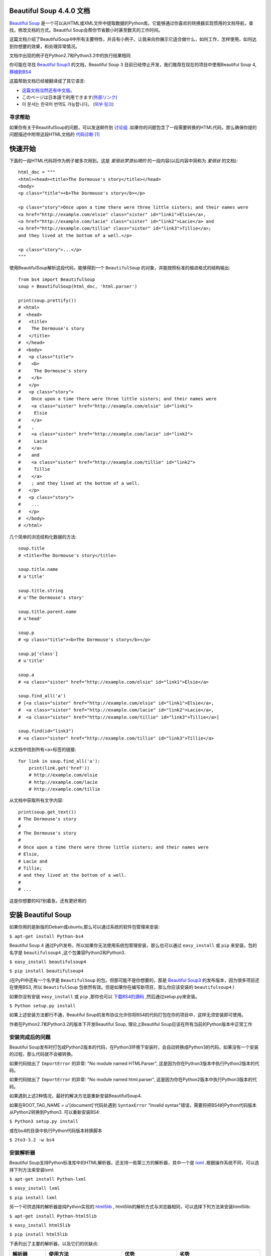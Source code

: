 .. BeautifulSoup文档 documentation master file, created by
   Deron Wang on Fri Nov 29 13:49:30 2013.
   You can adapt this file completely to your liking, but it should at least
   contain the root `toctree` directive.

Beautiful Soup 4.4.0 文档
==========================

`Beautiful Soup <http://www.crummy.com/software/BeautifulSoup/>`_ 是一个可以从HTML或XML文件中提取数据的Python库。它能够通过你喜欢的转换器实现惯用的文档导航，查找，修改文档的方式。Beautiful Soup会帮你节省数小时甚至数天的工作时间。

这篇文档介绍了BeautifulSoup4中所有主要特性，并且有小例子。让我来向你展示它适合做什么，如何工作，怎样使用，如何达到你想要的效果，和处理异常情况。

文档中出现的例子在Python2.7和Python3.2中的执行结果相同

你可能在寻找 `Beautiful Soup3 <http://www.crummy.com/software/BeautifulSoup/bs3/documentation.html>`_ 的文档，Beautiful Soup 3 目前已经停止开发，我们推荐在现在的项目中使用Beautiful Soup 4, `移植到BS4 <http://www.baidu.com>`_

这篇帮助文档已经被翻译成了其它语言:

* `这篇文档当然还有中文版。 <http://www.crummy.com/software/BeautifulSoup/bs4/doc/index.cn.html>`_
* このページは日本語で利用できます(`外部リンク <http://kondou.com/BS4/>`_)
* 이 문서는 한국어 번역도 가능합니다。 (`외부 링크 <http://coreapython.hosting.paran.com/etc/beautifulsoup4.html>`_)


寻求帮助
--------

如果你有关于BeautifulSoup的问题，可以发送邮件到 `讨论组 <https://groups.google.com/forum/?fromgroups#!forum/beautifulsoup>`_ .如果你的问题包含了一段需要转换的HTML代码，那么确保你提的问题描述中附带这段HTML文档的 `代码诊断`_ [1]_

快速开始
========

下面的一段HTML代码将作为例子被多次用到。这是 *爱丽丝梦游仙境的* 的一段内容(以后内容中简称为 *爱丽丝* 的文档):

::

    html_doc = """
    <html><head><title>The Dormouse's story</title></head>
    <body>
    <p class="title"><b>The Dormouse's story</b></p>

    <p class="story">Once upon a time there were three little sisters; and their names were
    <a href="http://example.com/elsie" class="sister" id="link1">Elsie</a>,
    <a href="http://example.com/lacie" class="sister" id="link2">Lacie</a> and
    <a href="http://example.com/tillie" class="sister" id="link3">Tillie</a>;
    and they lived at the bottom of a well.</p>

    <p class="story">...</p>
    """

使用BeautifulSoup解析这段代码，能够得到一个 ``BeautifulSoup`` 的对象，并能按照标准的缩进格式的结构输出:

::

    from bs4 import BeautifulSoup
    soup = BeautifulSoup(html_doc, 'html.parser')

    print(soup.prettify())
    # <html>
    #  <head>
    #   <title>
    #    The Dormouse's story
    #   </title>
    #  </head>
    #  <body>
    #   <p class="title">
    #    <b>
    #     The Dormouse's story
    #    </b>
    #   </p>
    #   <p class="story">
    #    Once upon a time there were three little sisters; and their names were
    #    <a class="sister" href="http://example.com/elsie" id="link1">
    #     Elsie
    #    </a>
    #    ,
    #    <a class="sister" href="http://example.com/lacie" id="link2">
    #     Lacie
    #    </a>
    #    and
    #    <a class="sister" href="http://example.com/tillie" id="link2">
    #     Tillie
    #    </a>
    #    ; and they lived at the bottom of a well.
    #   </p>
    #   <p class="story">
    #    ...
    #   </p>
    #  </body>
    # </html>

几个简单的浏览结构化数据的方法:

::

    soup.title
    # <title>The Dormouse's story</title>

    soup.title.name
    # u'title'

    soup.title.string
    # u'The Dormouse's story'

    soup.title.parent.name
    # u'head'

    soup.p
    # <p class="title"><b>The Dormouse's story</b></p>

    soup.p['class']
    # u'title'

    soup.a
    # <a class="sister" href="http://example.com/elsie" id="link1">Elsie</a>

    soup.find_all('a')
    # [<a class="sister" href="http://example.com/elsie" id="link1">Elsie</a>,
    #  <a class="sister" href="http://example.com/lacie" id="link2">Lacie</a>,
    #  <a class="sister" href="http://example.com/tillie" id="link3">Tillie</a>]

    soup.find(id="link3")
    # <a class="sister" href="http://example.com/tillie" id="link3">Tillie</a>

从文档中找到所有<a>标签的链接:

::

    for link in soup.find_all('a'):
        print(link.get('href'))
        # http://example.com/elsie
        # http://example.com/lacie
        # http://example.com/tillie

从文档中获取所有文字内容:

::

    print(soup.get_text())
    # The Dormouse's story
    #
    # The Dormouse's story
    #
    # Once upon a time there were three little sisters; and their names were
    # Elsie,
    # Lacie and
    # Tillie;
    # and they lived at the bottom of a well.
    #
    # ...

这是你想要的吗?别着急，还有更好用的

安装 Beautiful Soup
======================

如果你用的是新版的Debain或ubuntu,那么可以通过系统的软件包管理来安装:

``$ apt-get install Python-bs4``

Beautiful Soup 4 通过PyPi发布，所以如果你无法使用系统包管理安装，那么也可以通过 ``easy_install`` 或 ``pip`` 来安装。包的名字是 ``beautifulsoup4`` ,这个包兼容Python2和Python3.

``$ easy_install beautifulsoup4``

``$ pip install beautifulsoup4``

(在PyPi中还有一个名字是 ``BeautifulSoup`` 的包，但那可能不是你想要的，那是 `Beautiful Soup3 <http://www.crummy.com/software/BeautifulSoup/bs3/documentation.html>`_ 的发布版本，因为很多项目还在使用BS3, 所以 ``BeautifulSoup`` 包依然有效。但是如果你在编写新项目，那么你应该安装的 ``beautifulsoup4`` )

如果你没有安装 ``easy_install`` 或 ``pip`` ,那你也可以 `下载BS4的源码 <http://www.crummy.com/software/BeautifulSoup/download/4.x/>`_ ,然后通过setup.py来安装。

``$ Python setup.py install``

如果上述安装方法都行不通，Beautiful Soup的发布协议允许你将BS4的代码打包在你的项目中，这样无须安装即可使用。

作者在Python2.7和Python3.2的版本下开发Beautiful Soup, 理论上Beautiful Soup应该在所有当前的Python版本中正常工作

安装完成后的问题
-----------------

Beautiful Soup发布时打包成Python2版本的代码，在Python3环境下安装时，会自动转换成Python3的代码，如果没有一个安装的过程，那么代码就不会被转换。

如果代码抛出了 ``ImportError`` 的异常: "No module named HTMLParser", 这是因为你在Python3版本中执行Python2版本的代码。


如果代码抛出了 ``ImportError`` 的异常: "No module named html.parser", 这是因为你在Python2版本中执行Python3版本的代码。

如果遇到上述2种情况，最好的解决方法是重新安装BeautifulSoup4.

如果在ROOT_TAG_NAME = u'[document]'代码处遇到 ``SyntaxError`` "Invalid syntax"错误，需要将把BS4的Python代码版本从Python2转换到Python3. 可以重新安装BS4:

``$ Python3 setup.py install``

或在bs4的目录中执行Python代码版本转换脚本

``$ 2to3-3.2 -w bs4``

安装解析器
------------

Beautiful Soup支持Python标准库中的HTML解析器，还支持一些第三方的解析器，其中一个是 `lxml <http://lxml.de/>`_ .根据操作系统不同，可以选择下列方法来安装lxml:

``$ apt-get install Python-lxml``

``$ easy_install lxml``

``$ pip install lxml``

另一个可供选择的解析器是纯Python实现的 `html5lib <http://code.google.com/p/html5lib/>`_ , html5lib的解析方式与浏览器相同，可以选择下列方法来安装html5lib:

``$ apt-get install Python-html5lib``

``$ easy_install html5lib``

``$ pip install html5lib``

下表列出了主要的解析器，以及它们的优缺点:

+-----------------------+---------------------------+---------------------------+---------------------------+
|         解析器        |         使用方法          |            优势           |            劣势           |
+=======================+===========================+===========================+===========================+
| Python标准库          | ``BeautifulSoup(markup,   | - Python的内置标准库      | - Python 2.7.3 or 3.2.2)前|
|                       | "html.parser")``          | - 执行速度适中            |   的版本中文档容错能力差  |
|                       |                           | - 文档容错能力强          |                           |
|                       |                           |                           |                           |
+-----------------------+---------------------------+---------------------------+---------------------------+
| lxml HTML 解析器      | ``BeautifulSoup(markup,   | - 速度快                  | - 需要安装C语言库         |
|                       | "lxml")``                 | - 文档容错能力强          |                           |
|                       |                           |                           |                           |
+-----------------------+---------------------------+---------------------------+---------------------------+
| lxml XML 解析器       | ``BeautifulSoup(markup,   | - 速度快                  | - 需要安装C语言库         |
|                       | ["lxml-xml"])``           | - 唯一支持XML的解析器     |                           |
|                       |                           |                           |                           |
|                       | ``BeautifulSoup(markup,   |                           |                           |
|                       | "xml")``                  |                           |                           |
+-----------------------+---------------------------+---------------------------+---------------------------+
| html5lib              | ``BeautifulSoup(markup,   | - 最好的容错性            | - 速度慢                  |
|                       | "html5lib")``             | - 以浏览器的方式解析文档  | - 不依赖外部扩展          |
|                       |                           | - 生成HTML5格式的文档     |                           |
+-----------------------+---------------------------+---------------------------+---------------------------+

推荐使用lxml作为解析器，因为效率更高。 在Python2.7.3之前的版本和Python3中3.2.2之前的版本，必须安装lxml或html5lib, 因为那些Python版本的标准库中内置的HTML解析方法不够稳定。

提示: 如果一段HTML或XML文档格式不正确的话，那么在不同的解析器中返回的结果可能是不一样的，查看 `解析器之间的区别`_  了解更多细节

如何使用
========

将一段文档传入BeautifulSoup 的构造方法，就能得到一个文档的对象， 可以传入一段字符串或一个文件句柄。

::

    from bs4 import BeautifulSoup

    soup = BeautifulSoup(open("index.html"))

    soup = BeautifulSoup("<html>data</html>")

首先，文档被转换成Unicode,并且HTML的实例都被转换成Unicode编码

::

    BeautifulSoup("Sacr&eacute; bleu!")
    <html><head></head><body>Sacré bleu!</body></html>

然后，Beautiful Soup选择最合适的解析器来解析这段文档，如果手动指定解析器那么Beautiful Soup会选择指定的解析器来解析文档。(参考 `解析成XML`_ ).

对象的种类
==========

Beautiful Soup将复杂HTML文档转换成一个复杂的树形结构，每个节点都是Python对象，所有对象可以归纳为4种:
``Tag`` , ``NavigableString`` , ``BeautifulSoup`` , ``Comment`` .

Tag
-----

``Tag`` 对象与XML或HTML原生文档中的tag相同:

::

    soup = BeautifulSoup('<b class="boldest">Extremely bold</b>')
    tag = soup.b
    type(tag)
    # <class 'bs4.element.Tag'>

Tag有很多方法和属性，在 `遍历文档树`_ 和 `搜索文档树`_ 中有详细解释。现在介绍一下tag中最重要的属性: name和attributes

Name
.....

每个tag都有自己的名字，通过 ``.name`` 来获取:

::

    tag.name
    # u'b'

如果改变了tag的name,那将影响所有通过当前Beautiful Soup对象生成的HTML文档:

::

    tag.name = "blockquote"
    tag
    # <blockquote class="boldest">Extremely bold</blockquote>

Attributes
............

一个tag可能有很多个属性。 tag ``<b class="boldest">`` 有一个 "class" 的属性，值为 "boldest" . tag的属性的操作方法与字典相同:

::

    tag['class']
    # u'boldest'

也可以直接"点"取属性， 比如: ``.attrs`` :

::

    tag.attrs
    # {u'class': u'boldest'}

tag的属性可以被添加，删除或修改。 再说一次， tag的属性操作方法与字典一样

::

    tag['class'] = 'verybold'
    tag['id'] = 1
    tag
    # <blockquote class="verybold" id="1">Extremely bold</blockquote>

    del tag['class']
    del tag['id']
    tag
    # <blockquote>Extremely bold</blockquote>

    tag['class']
    # KeyError: 'class'
    print(tag.get('class'))
    # None

多值属性
``````````

HTML 4定义了一系列可以包含多个值的属性。在HTML5中移除了一些，却增加更多。最常见的多值的属性是 class (一个tag可以有多个CSS的class). 还有一些属性 ``rel`` , ``rev`` , ``accept-charset`` , ``headers`` , ``accesskey`` . 在Beautiful Soup中多值属性的返回类型是list:

::

    css_soup = BeautifulSoup('<p class="body strikeout"></p>')
    css_soup.p['class']
    # ["body", "strikeout"]

    css_soup = BeautifulSoup('<p class="body"></p>')
    css_soup.p['class']
    # ["body"]

如果某个属性看起来好像有多个值，但在任何版本的HTML定义中都没有被定义为多值属性，那么Beautiful Soup会将这个属性作为字符串返回

::

    id_soup = BeautifulSoup('<p id="my id"></p>')
    id_soup.p['id']
    # 'my id'

将tag转换成字符串时，多值属性会合并为一个值

::

    rel_soup = BeautifulSoup('<p>Back to the <a rel="index">homepage</a></p>')
    rel_soup.a['rel']
    # ['index']
    rel_soup.a['rel'] = ['index', 'contents']
    print(rel_soup.p)
    # <p>Back to the <a rel="index contents">homepage</a></p>

如果转换的文档是XML格式，那么tag中不包含多值属性

::

    xml_soup = BeautifulSoup('<p class="body strikeout"></p>', 'xml')
    xml_soup.p['class']
    # u'body strikeout'

可以遍历的字符串
----------------

字符串常被包含在tag内。Beautiful Soup用 ``NavigableString`` 类来包装tag中的字符串:

::

    tag.string
    # u'Extremely bold'
    type(tag.string)
    # <class 'bs4.element.NavigableString'>

一个 ``NavigableString`` 字符串与Python中的Unicode字符串相同，并且还支持包含在 `遍历文档树`_ 和 `搜索文档树`_ 中的一些特性。 通过 ``unicode()`` 方法可以直接将 ``NavigableString`` 对象转换成Unicode字符串:

::

    unicode_string = unicode(tag.string)
    unicode_string
    # u'Extremely bold'
    type(unicode_string)
    # <type 'unicode'>

tag中包含的字符串不能编辑，但是可以被替换成其它的字符串，用 `replace_with()`_ 方法:

::

    tag.string.replace_with("No longer bold")
    tag
    # <blockquote>No longer bold</blockquote>

``NavigableString`` 对象支持 `遍历文档树`_ 和 `搜索文档树`_ 中定义的大部分属性， 并非全部。尤其是，一个字符串不能包含其它内容(tag能够包含字符串或是其它tag),字符串不支持 ``.contents`` 或 ``.string`` 属性或 ``find()`` 方法。

如果想在Beautiful Soup之外使用 ``NavigableString`` 对象，需要调用 ``unicode()`` 方法，将该对象转换成普通的Unicode字符串，否则就算Beautiful Soup已方法已经执行结束，该对象的输出也会带有对象的引用地址。这样会浪费内存。

BeautifulSoup
----------------

``BeautifulSoup`` 对象表示的是一个文档的全部内容。大部分时候，可以把它当作 ``Tag`` 对象，它支持 `遍历文档树`_ 和 `搜索文档树`_ 中描述的大部分的方法。

因为 ``BeautifulSoup`` 对象并不是真正的HTML或XML的tag,所以它没有name和attribute属性。但有时查看它的 ``.name`` 属性是很方便的，所以 ``BeautifulSoup`` 对象包含了一个值为 "[document]" 的特殊属性 ``.name``

::

    soup.name
    # u'[document]'

注释及特殊字符串
-----------------

``Tag`` , ``NavigableString`` , ``BeautifulSoup`` 几乎覆盖了html和xml中的所有内容，但是还有一些特殊对象。容易让人担心的内容是文档的注释部分:

::

    markup = "<b><!--Hey, buddy. Want to buy a used parser?--></b>"
    soup = BeautifulSoup(markup)
    comment = soup.b.string
    type(comment)
    # <class 'bs4.element.Comment'>

``Comment`` 对象是一个特殊类型的 ``NavigableString`` 对象:

::

    comment
    # u'Hey, buddy. Want to buy a used parser'

但是当它出现在HTML文档中时， ``Comment`` 对象会使用特殊的格式输出:

::

    print(soup.b.prettify())
    # <b>
    #  <!--Hey, buddy. Want to buy a used parser?-->
    # </b>

Beautiful Soup中定义的其它类型都可能会出现在XML的文档中: ``CData`` , ``ProcessingInstruction`` , ``Declaration`` , ``Doctype`` .与 ``Comment`` 对象类似，这些类都是 ``NavigableString`` 的子类，只是添加了一些额外的方法的字符串独享。下面是用CDATA来替代注释的例子:

::

    from bs4 import CData
    cdata = CData("A CDATA block")
    comment.replace_with(cdata)

    print(soup.b.prettify())
    # <b>
    #  <![CDATA[A CDATA block]]>
    # </b>

遍历文档树
==========

还拿"爱丽丝梦游仙境"的文档来做例子:

::

    html_doc = """
    <html><head><title>The Dormouse's story</title></head>
	<body>
    <p class="title"><b>The Dormouse's story</b></p>

    <p class="story">Once upon a time there were three little sisters; and their names were
    <a href="http://example.com/elsie" class="sister" id="link1">Elsie</a>,
    <a href="http://example.com/lacie" class="sister" id="link2">Lacie</a> and
    <a href="http://example.com/tillie" class="sister" id="link3">Tillie</a>;
    and they lived at the bottom of a well.</p>

    <p class="story">...</p>
    """

    from bs4 import BeautifulSoup
    soup = BeautifulSoup(html_doc, 'html.parser')

通过这段例子来演示怎样从文档的一段内容找到另一段内容

子节点
-------

一个Tag可能包含多个字符串或其它的Tag,这些都是这个Tag的子节点。Beautiful Soup提供了许多操作和遍历子节点的属性。

注意: Beautiful Soup中字符串节点不支持这些属性，因为字符串没有子节点

tag的名字
..........

操作文档树最简单的方法就是告诉它你想获取的tag的name.如果想获取 <head> 标签，只要用 ``soup.head`` :

::

    soup.head
    # <head><title>The Dormouse's story</title></head>

    soup.title
    # <title>The Dormouse's story</title>

这是个获取tag的小窍门，可以在文档树的tag中多次调用这个方法。下面的代码可以获取<body>标签中的第一个<b>标签:

::

    soup.body.b
    # <b>The Dormouse's story</b>

通过点取属性的方式只能获得当前名字的第一个tag:

::

    soup.a
    # <a class="sister" href="http://example.com/elsie" id="link1">Elsie</a>

如果想要得到所有的<a>标签，或是通过名字得到比一个tag更多的内容的时候，就需要用到 `Searching the tree` 中描述的方法，比如: find_all()

::

    soup.find_all('a')
    # [<a class="sister" href="http://example.com/elsie" id="link1">Elsie</a>,
    #  <a class="sister" href="http://example.com/lacie" id="link2">Lacie</a>,
    #  <a class="sister" href="http://example.com/tillie" id="link3">Tillie</a>]

.contents 和 .children
........................

tag的 ``.contents`` 属性可以将tag的子节点以列表的方式输出:

::

    head_tag = soup.head
    head_tag
    # <head><title>The Dormouse's story</title></head>

    head_tag.contents
    [<title>The Dormouse's story</title>]

    title_tag = head_tag.contents[0]
    title_tag
    # <title>The Dormouse's story</title>
    title_tag.contents
    # [u'The Dormouse's story']

``BeautifulSoup`` 对象本身一定会包含子节点，也就是说<html>标签也是 ``BeautifulSoup`` 对象的子节点:

::

    len(soup.contents)
    # 1
    soup.contents[0].name
    # u'html'

字符串没有 ``.contents`` 属性，因为字符串没有子节点:

::

    text = title_tag.contents[0]
    text.contents
    # AttributeError: 'NavigableString' object has no attribute 'contents'

通过tag的 ``.children`` 生成器，可以对tag的子节点进行循环:

::

    for child in title_tag.children:
        print(child)
        # The Dormouse's story

.descendants
..............

``.contents`` 和 ``.children`` 属性仅包含tag的直接子节点。例如，<head>标签只有一个直接子节点<title>

::

    head_tag.contents
    # [<title>The Dormouse's story</title>]

但是<title>标签也包含一个子节点:字符串 “The Dormouse’s story”，这种情况下字符串 “The Dormouse’s story”也属于<head>标签的子孙节点。 ``.descendants`` 属性可以对所有tag的子孙节点进行递归循环 [5]_ :

::

    for child in head_tag.descendants:
        print(child)
        # <title>The Dormouse's story</title>
        # The Dormouse's story

上面的例子中， <head>标签只有一个子节点，但是有2个子孙节点:<head>节点和<head>的子节点， ``BeautifulSoup`` 有一个直接子节点(<html>节点),却有很多子孙节点:

::

    len(list(soup.children))
    # 1
    len(list(soup.descendants))
    # 25

.string
........

如果tag只有一个 ``NavigableString`` 类型子节点，那么这个tag可以使用 ``.string`` 得到子节点:

::

    title_tag.string
    # u'The Dormouse's story'

如果一个tag仅有一个子节点，那么这个tag也可以使用 ``.string`` 方法，输出结果与当前唯一子节点的 ``.string`` 结果相同:

::

    head_tag.contents
    # [<title>The Dormouse's story</title>]

    head_tag.string
    # u'The Dormouse's story'

如果tag包含了多个子节点，tag就无法确定 ``.string`` 方法应该调用哪个子节点的内容， ``.string`` 的输出结果是 ``None`` :

::

    print(soup.html.string)
    # None

.strings 和 stripped_strings
.............................

如果tag中包含多个字符串 [2]_ ,可以使用 ``.strings`` 来循环获取:

::

    for string in soup.strings:
        print(repr(string))
        # u"The Dormouse's story"
        # u'\n\n'
        # u"The Dormouse's story"
        # u'\n\n'
        # u'Once upon a time there were three little sisters; and their names were\n'
        # u'Elsie'
        # u',\n'
        # u'Lacie'
        # u' and\n'
        # u'Tillie'
        # u';\nand they lived at the bottom of a well.'
        # u'\n\n'
        # u'...'
        # u'\n'

输出的字符串中可能包含了很多空格或空行，使用 ``.stripped_strings`` 可以去除多余空白内容:

::

    for string in soup.stripped_strings:
        print(repr(string))
        # u"The Dormouse's story"
        # u"The Dormouse's story"
        # u'Once upon a time there were three little sisters; and their names were'
        # u'Elsie'
        # u','
        # u'Lacie'
        # u'and'
        # u'Tillie'
        # u';\nand they lived at the bottom of a well.'
        # u'...'

全部是空格的行会被忽略掉，段首和段末的空白会被删除

父节点
-------

继续分析文档树，每个tag或字符串都有父节点:被包含在某个tag中

.parent
........

通过 ``.parent`` 属性来获取某个元素的父节点。在例子“爱丽丝”的文档中，<head>标签是<title>标签的父节点:

::

    title_tag = soup.title
    title_tag
    # <title>The Dormouse's story</title>
    title_tag.parent
    # <head><title>The Dormouse's story</title></head>

文档title的字符串也有父节点:<title>标签

::

    title_tag.string.parent
    # <title>The Dormouse's story</title>

文档的顶层节点比如<html>的父节点是 ``BeautifulSoup`` 对象:

::

    html_tag = soup.html
    type(html_tag.parent)
    # <class 'bs4.BeautifulSoup'>

``BeautifulSoup`` 对象的 ``.parent`` 是None:

::

    print(soup.parent)
    # None

.parents
..........

通过元素的 ``.parents`` 属性可以递归得到元素的所有父辈节点，下面的例子使用了 ``.parents`` 方法遍历了<a>标签到根节点的所有节点。

::

    link = soup.a
    link
    # <a class="sister" href="http://example.com/elsie" id="link1">Elsie</a>
    for parent in link.parents:
        if parent is None:
            print(parent)
        else:
            print(parent.name)
    # p
    # body
    # html
    # [document]
    # None

兄弟节点
---------

看一段简单的例子:

::

    sibling_soup = BeautifulSoup("<a><b>text1</b><c>text2</c></b></a>")
    print(sibling_soup.prettify())
    # <html>
    #  <body>
    #   <a>
    #    <b>
    #     text1
    #    </b>
    #    <c>
    #     text2
    #    </c>
    #   </a>
    #  </body>
    # </html>

因为<b>标签和<c>标签是同一层:他们是同一个元素的子节点，所以<b>和<c>可以被称为兄弟节点。一段文档以标准格式输出时，兄弟节点有相同的缩进级别。在代码中也可以使用这种关系。

.next_sibling 和 .previous_sibling
....................................

在文档树中，使用 ``.next_sibling`` 和 ``.previous_sibling`` 属性来查询兄弟节点:

::

    sibling_soup.b.next_sibling
    # <c>text2</c>

    sibling_soup.c.previous_sibling
    # <b>text1</b>

<b>标签有 ``.next_sibling`` 属性，但是没有 ``.previous_sibling`` 属性，因为<b>标签在同级节点中是第一个。同理，<c>标签有 ``.previous_sibling`` 属性，却没有 ``.next_sibling`` 属性:

::

    print(sibling_soup.b.previous_sibling)
    # None
    print(sibling_soup.c.next_sibling)
    # None

例子中的字符串“text1”和“text2”不是兄弟节点，因为它们的父节点不同:

::

    sibling_soup.b.string
    # u'text1'

    print(sibling_soup.b.string.next_sibling)
    # None

实际文档中的tag的 ``.next_sibling`` 和 ``.previous_sibling`` 属性通常是字符串或空白。 看看“爱丽丝”文档:

::

    <a href="http://example.com/elsie" class="sister" id="link1">Elsie</a>
    <a href="http://example.com/lacie" class="sister" id="link2">Lacie</a>
    <a href="http://example.com/tillie" class="sister" id="link3">Tillie</a>

如果以为第一个<a>标签的 ``.next_sibling`` 结果是第二个<a>标签，那就错了，真实结果是第一个<a>标签和第二个<a>标签之间的顿号和换行符:

::

    link = soup.a
    link
    # <a class="sister" href="http://example.com/elsie" id="link1">Elsie</a>

    link.next_sibling
    # u',\n'

第二个<a>标签是顿号的 ``.next_sibling`` 属性:

::

    link.next_sibling.next_sibling
    # <a class="sister" href="http://example.com/lacie" id="link2">Lacie</a>

.next_siblings 和 .previous_siblings
......................................

通过 ``.next_siblings`` 和 ``.previous_siblings`` 属性可以对当前节点的兄弟节点迭代输出:

::

    for sibling in soup.a.next_siblings:
        print(repr(sibling))
        # u',\n'
        # <a class="sister" href="http://example.com/lacie" id="link2">Lacie</a>
        # u' and\n'
        # <a class="sister" href="http://example.com/tillie" id="link3">Tillie</a>
        # u'; and they lived at the bottom of a well.'
        # None

    for sibling in soup.find(id="link3").previous_siblings:
        print(repr(sibling))
        # ' and\n'
        # <a class="sister" href="http://example.com/lacie" id="link2">Lacie</a>
        # u',\n'
        # <a class="sister" href="http://example.com/elsie" id="link1">Elsie</a>
        # u'Once upon a time there were three little sisters; and their names were\n'
        # None

回退和前进
----------

看一下“爱丽丝” 文档:

::

    <html><head><title>The Dormouse's story</title></head>
    <p class="title"><b>The Dormouse's story</b></p>

HTML解析器把这段字符串转换成一连串的事件: "打开<html>标签","打开一个<head>标签","打开一个<title>标签","添加一段字符串","关闭<title>标签","打开<p>标签",等等。Beautiful Soup提供了重现解析器初始化过程的方法。

.next_element 和 .previous_element
...................................

``.next_element`` 属性指向解析过程中下一个被解析的对象(字符串或tag),结果可能与 ``.next_sibling`` 相同，但通常是不一样的。

这是“爱丽丝”文档中最后一个<a>标签，它的 ``.next_sibling`` 结果是一个字符串，因为当前的解析过程 [2]_ 因为当前的解析过程因为遇到了<a>标签而中断了:

::

    last_a_tag = soup.find("a", id="link3")
    last_a_tag
    # <a class="sister" href="http://example.com/tillie" id="link3">Tillie</a>

    last_a_tag.next_sibling
    # '; and they lived at the bottom of a well.'

但这个<a>标签的 ``.next_element`` 属性结果是在<a>标签被解析之后的解析内容，不是<a>标签后的句子部分，应该是字符串"Tillie":

::

    last_a_tag.next_element
    # u'Tillie'

这是因为在原始文档中，字符串“Tillie” 在分号前出现，解析器先进入<a>标签，然后是字符串“Tillie”，然后关闭</a>标签，然后是分号和剩余部分。分号与<a>标签在同一层级，但是字符串“Tillie”会被先解析。

``.previous_element`` 属性刚好与 ``.next_element`` 相反，它指向当前被解析的对象的前一个解析对象:

::

    last_a_tag.previous_element
    # u' and\n'
    last_a_tag.previous_element.next_element
    # <a class="sister" href="http://example.com/tillie" id="link3">Tillie</a>

.next_elements 和 .previous_elements
.....................................

通过 ``.next_elements`` 和 ``.previous_elements`` 的迭代器就可以向前或向后访问文档的解析内容，就好像文档正在被解析一样:

::

    for element in last_a_tag.next_elements:
        print(repr(element))
    # u'Tillie'
    # u';\nand they lived at the bottom of a well.'
    # u'\n\n'
    # <p class="story">...</p>
    # u'...'
    # u'\n'
    # None

搜索文档树
==========

Beautiful Soup定义了很多搜索方法，这里着重介绍2个: ``find()`` 和 ``find_all()`` .其它方法的参数和用法类似，请读者举一反三。

再以“爱丽丝”文档作为例子:

::

    html_doc = """
    <html><head><title>The Dormouse's story</title></head>
    <body>
    <p class="title"><b>The Dormouse's story</b></p>

    <p class="story">Once upon a time there were three little sisters; and their names were
    <a href="http://example.com/elsie" class="sister" id="link1">Elsie</a>,
    <a href="http://example.com/lacie" class="sister" id="link2">Lacie</a> and
    <a href="http://example.com/tillie" class="sister" id="link3">Tillie</a>;
    and they lived at the bottom of a well.</p>

    <p class="story">...</p>
    """

    from bs4 import BeautifulSoup
    soup = BeautifulSoup(html_doc, 'html.parser')

使用 ``find_all()`` 类似的方法可以查找到想要查找的文档内容

过滤器
------

介绍 ``find_all()`` 方法前，先介绍一下过滤器的类型 [3]_ ,这些过滤器贯穿整个搜索的API.过滤器可以被用在tag的name中，节点的属性中，字符串中或他们的混合中。

字符串
............

最简单的过滤器是字符串。在搜索方法中传入一个字符串参数，Beautiful Soup会查找与字符串完整匹配的内容，下面的例子用于查找文档中所有的<b>标签:

::

    soup.find_all('b')
    # [<b>The Dormouse's story</b>]

如果传入字节码参数，Beautiful Soup会当作UTF-8编码，可以传入一段Unicode 编码来避免Beautiful Soup解析编码出错

正则表达式
..........

如果传入正则表达式作为参数，Beautiful Soup会通过正则表达式的 ``match()`` 来匹配内容。下面例子中找出所有以b开头的标签，这表示<body>和<b>标签都应该被找到:

::

    import re
    for tag in soup.find_all(re.compile("^b")):
        print(tag.name)
    # body
    # b

下面代码找出所有名字中包含"t"的标签:

::

    for tag in soup.find_all(re.compile("t")):
        print(tag.name)
    # html
    # title

列表
....

如果传入列表参数，Beautiful Soup会将与列表中任一元素匹配的内容返回。下面代码找到文档中所有<a>标签和<b>标签:

::

    soup.find_all(["a", "b"])
    # [<b>The Dormouse's story</b>,
    #  <a class="sister" href="http://example.com/elsie" id="link1">Elsie</a>,
    #  <a class="sister" href="http://example.com/lacie" id="link2">Lacie</a>,
    #  <a class="sister" href="http://example.com/tillie" id="link3">Tillie</a>]

True
.....

``True`` 可以匹配任何值，下面代码查找到所有的tag,但是不会返回字符串节点

::

    for tag in soup.find_all(True):
        print(tag.name)
    # html
    # head
    # title
    # body
    # p
    # b
    # p
    # a
    # a
    # a
    # p

方法
....

如果没有合适过滤器，那么还可以定义一个方法，方法只接受一个元素参数 [4]_ ,如果这个方法返回 ``True`` 表示当前元素匹配并且被找到，如果不是则反回 ``False``

下面方法校验了当前元素，如果包含 ``class`` 属性却不包含 ``id`` 属性，那么将返回 ``True``:

::

    def has_class_but_no_id(tag):
        return tag.has_attr('class') and not tag.has_attr('id')

将这个方法作为参数传入 ``find_all()`` 方法，将得到所有<p>标签:

::

    soup.find_all(has_class_but_no_id)
    # [<p class="title"><b>The Dormouse's story</b></p>,
    #  <p class="story">Once upon a time there were...</p>,
    #  <p class="story">...</p>]

返回结果中只有<p>标签没有<a>标签，因为<a>标签还定义了"id",没有返回<html>和<head>,因为<html>和<head>中没有定义"class"属性。

通过一个方法来过滤一类标签属性的时候， 这个方法的参数是要被过滤的属性的值， 而不是这个标签。
下面的例子是找出 ``href`` 属性不匹配指定正则的 ``a`` 标签。

::


	def not_lacie(href):
		return href and not re.compile("lacie").search(href)
	soup.find_all(href=not_lacie)
	# [<a class="sister" href="http://example.com/elsie" id="link1">Elsie</a>,
	#  <a class="sister" href="http://example.com/tillie" id="link3">Tillie</a>]

标签过滤方法可以使用复杂方法。 下面的例子可以过滤出前后都有文字的标签。

::

    from bs4 import NavigableString
    def surrounded_by_strings(tag):
        return (isinstance(tag.next_element, NavigableString)
                and isinstance(tag.previous_element, NavigableString))

    for tag in soup.find_all(surrounded_by_strings):
        print tag.name
    # p
    # a
    # a
    # a
    # p

现在来了解一下搜索方法的细节

find_all()
-----------

find_all( `name`_ , `attrs`_ , `recursive`_ , `string`_ , `**kwargs`_ )

``find_all()`` 方法搜索当前tag的所有tag子节点，并判断是否符合过滤器的条件。这里有几个例子:

::

    soup.find_all("title")
    # [<title>The Dormouse's story</title>]

    soup.find_all("p", "title")
    # [<p class="title"><b>The Dormouse's story</b></p>]

    soup.find_all("a")
    # [<a class="sister" href="http://example.com/elsie" id="link1">Elsie</a>,
    #  <a class="sister" href="http://example.com/lacie" id="link2">Lacie</a>,
    #  <a class="sister" href="http://example.com/tillie" id="link3">Tillie</a>]

    soup.find_all(id="link2")
    # [<a class="sister" href="http://example.com/lacie" id="link2">Lacie</a>]

    import re
    soup.find(string=re.compile("sisters"))
    # u'Once upon a time there were three little sisters; and their names were\n'

有几个方法很相似，还有几个方法是新的，参数中的 ``string`` 和 ``id`` 是什么含义? 为什么 ``find_all("p", "title")`` 返回的是CSS Class为"title"的<p>标签? 我们来仔细看一下 ``find_all()`` 的参数

name 参数
..........

``name`` 参数可以查找所有名字为 ``name`` 的tag,字符串对象会被自动忽略掉。

简单的用法如下:

::

    soup.find_all("title")
    # [<title>The Dormouse's story</title>]

重申: 搜索 ``name`` 参数的值可以使任一类型的 `过滤器`_ ,字符窜，正则表达式，列表，方法或是 ``True`` .

keyword 参数
..............

如果一个指定名字的参数不是搜索内置的参数名，搜索时会把该参数当作指定名字tag的属性来搜索，如果包含一个名字为 ``id`` 的参数，Beautiful Soup会搜索每个tag的"id"属性。

::

    soup.find_all(id='link2')
    # [<a class="sister" href="http://example.com/lacie" id="link2">Lacie</a>]

如果传入 ``href`` 参数，Beautiful Soup会搜索每个tag的"href"属性:

::

    soup.find_all(href=re.compile("elsie"))
    # [<a class="sister" href="http://example.com/elsie" id="link1">Elsie</a>]

搜索指定名字的属性时可以使用的参数值包括 `字符串`_ , `正则表达式`_ , `列表`_, `True`_ .

下面的例子在文档树中查找所有包含 ``id`` 属性的tag,无论 ``id`` 的值是什么:

::

    soup.find_all(id=True)
    # [<a class="sister" href="http://example.com/elsie" id="link1">Elsie</a>,
    #  <a class="sister" href="http://example.com/lacie" id="link2">Lacie</a>,
    #  <a class="sister" href="http://example.com/tillie" id="link3">Tillie</a>]

使用多个指定名字的参数可以同时过滤tag的多个属性:

::

    soup.find_all(href=re.compile("elsie"), id='link1')
    # [<a class="sister" href="http://example.com/elsie" id="link1">three</a>]

有些tag属性在搜索不能使用，比如HTML5中的 data-* 属性:

::

    data_soup = BeautifulSoup('<div data-foo="value">foo!</div>')
    data_soup.find_all(data-foo="value")
    # SyntaxError: keyword can't be an expression

但是可以通过 ``find_all()`` 方法的 ``attrs`` 参数定义一个字典参数来搜索包含特殊属性的tag:

::

    data_soup.find_all(attrs={"data-foo": "value"})
    # [<div data-foo="value">foo!</div>]

按CSS搜索
..........

按照CSS类名搜索tag的功能非常实用，但标识CSS类名的关键字 ``class`` 在Python中是保留字，使用 ``class`` 做参数会导致语法错误。从Beautiful Soup的4.1.1版本开始，可以通过 ``class_`` 参数搜索有指定CSS类名的tag:

::

    soup.find_all("a", class_="sister")
    # [<a class="sister" href="http://example.com/elsie" id="link1">Elsie</a>,
    #  <a class="sister" href="http://example.com/lacie" id="link2">Lacie</a>,
    #  <a class="sister" href="http://example.com/tillie" id="link3">Tillie</a>]

``class_`` 参数同样接受不同类型的 ``过滤器`` ,字符串，正则表达式，方法或 ``True`` :

::

    soup.find_all(class_=re.compile("itl"))
    # [<p class="title"><b>The Dormouse's story</b></p>]

    def has_six_characters(css_class):
        return css_class is not None and len(css_class) == 6

    soup.find_all(class_=has_six_characters)
    # [<a class="sister" href="http://example.com/elsie" id="link1">Elsie</a>,
    #  <a class="sister" href="http://example.com/lacie" id="link2">Lacie</a>,
    #  <a class="sister" href="http://example.com/tillie" id="link3">Tillie</a>]

tag的 ``class`` 属性是 `多值属性`_ .按照CSS类名搜索tag时，可以分别搜索tag中的每个CSS类名:

::

    css_soup = BeautifulSoup('<p class="body strikeout"></p>')
    css_soup.find_all("p", class_="strikeout")
    # [<p class="body strikeout"></p>]

    css_soup.find_all("p", class_="body")
    # [<p class="body strikeout"></p>]

搜索 ``class`` 属性时也可以通过CSS值完全匹配:

::

    css_soup.find_all("p", class_="body strikeout")
    # [<p class="body strikeout"></p>]

完全匹配 ``class`` 的值时，如果CSS类名的顺序与实际不符，将搜索不到结果:

::

    soup.find_all("a", attrs={"class": "sister"})
    # [<a class="sister" href="http://example.com/elsie" id="link1">Elsie</a>,
    #  <a class="sister" href="http://example.com/lacie" id="link2">Lacie</a>,
    #  <a class="sister" href="http://example.com/tillie" id="link3">Tillie</a>]

``string`` 参数
...............

通过 ``string`` 参数可以搜索文档中的字符串内容。与 ``name`` 参数的可选值一样， ``string`` 参数接受 `字符串`_ , `正则表达式`_ , `列表`_, `True`_ . 看例子:

::

    soup.find_all(string="Elsie")
    # [u'Elsie']

    soup.find_all(string=["Tillie", "Elsie", "Lacie"])
    # [u'Elsie', u'Lacie', u'Tillie']

    soup.find_all(string=re.compile("Dormouse"))
    [u"The Dormouse's story", u"The Dormouse's story"]

    def is_the_only_string_within_a_tag(s):
        ""Return True if this string is the only child of its parent tag.""
        return (s == s.parent.string)

    soup.find_all(string=is_the_only_string_within_a_tag)
    # [u"The Dormouse's story", u"The Dormouse's story", u'Elsie', u'Lacie', u'Tillie', u'...']

虽然 ``string`` 参数用于搜索字符串，还可以与其它参数混合使用来过滤tag.Beautiful Soup会找到 ``.string`` 方法与 ``string`` 参数值相符的tag.下面代码用来搜索内容里面包含“Elsie”的<a>标签:

::

    soup.find_all("a", string="Elsie")
    # [<a href="http://example.com/elsie" class="sister" id="link1">Elsie</a>]

``limit`` 参数
...............

``find_all()`` 方法返回全部的搜索结构，如果文档树很大那么搜索会很慢。如果我们不需要全部结果，可以使用 ``limit`` 参数限制返回结果的数量。效果与SQL中的limit关键字类似，当搜索到的结果数量达到 ``limit`` 的限制时，就停止搜索返回结果。

文档树中有3个tag符合搜索条件，但结果只返回了2个，因为我们限制了返回数量:

::

    soup.find_all("a", limit=2)
    # [<a class="sister" href="http://example.com/elsie" id="link1">Elsie</a>,
    #  <a class="sister" href="http://example.com/lacie" id="link2">Lacie</a>]

``recursive`` 参数
...................

调用tag的 ``find_all()`` 方法时，Beautiful Soup会检索当前tag的所有子孙节点，如果只想搜索tag的直接子节点，可以使用参数 ``recursive=False`` .

一段简单的文档:

::

    <html>
     <head>
      <title>
       The Dormouse's story
      </title>
     </head>
    ...

是否使用 ``recursive`` 参数的搜索结果:

::

    soup.html.find_all("title")
    # [<title>The Dormouse's story</title>]

    soup.html.find_all("title", recursive=False)
    # []

这是文档片段

::

	<html>
		<head>
		<title>
		The Dormouse's story
	    </title>
		</head>
		...

<title>标签在 <html> 标签下， 但并不是直接子节点， <head> 标签才是直接子节点。
在允许查询所有后代节点时 Beautiful Soup 能够查找到 <title> 标签。
但是使用了 ``recursive=False``  参数之后，只能查找直接子节点，这样就查不到 <title> 标签了。

Beautiful Soup 提供了多种DOM树搜索方法。 这些方法都使用了类似的参数定义。
比如这些方法: ``find_all()``: ``name``, ``attrs``, ``text``, ``limit``.
但是只有 ``find_all()`` 和 ``find()`` 支持 ``recursive`` 参数。

像调用 ``find_all()`` 一样调用tag
----------------------------------

``find_all()`` 几乎是Beautiful Soup中最常用的搜索方法，所以我们定义了它的简写方法。 ``BeautifulSoup`` 对象和 ``tag`` 对象可以被当作一个方法来使用，这个方法的执行结果与调用这个对象的 ``find_all()`` 方法相同，下面两行代码是等价的:

::

    soup.find_all("a")
    soup("a")

这两行代码也是等价的:

::

    soup.title.find_all(string=True)
    soup.title(string=True)

find()
-------

find( `name`_ , `attrs`_ , `recursive`_ , `string`_ , `**kwargs`_ )

``find_all()`` 方法将返回文档中符合条件的所有tag,尽管有时候我们只想得到一个结果。比如文档中只有一个<body>标签，那么使用 ``find_all()`` 方法来查找<body>标签就不太合适， 使用 ``find_all`` 方法并设置 ``limit=1`` 参数不如直接使用  ``find()`` 方法。下面两行代码是等价的:

::

    soup.find_all('title', limit=1)
    # [<title>The Dormouse's story</title>]

    soup.find('title')
    # <title>The Dormouse's story</title>

唯一的区别是 ``find_all()`` 方法的返回结果是值包含一个元素的列表，而 ``find()`` 方法直接返回结果。

``find_all()`` 方法没有找到目标是返回空列表， ``find()`` 方法找不到目标时，返回 ``None`` .

::

    print(soup.find("nosuchtag"))
    # None

``soup.head.title`` 是 `tag的名字`_ 方法的简写。这个简写的原理就是多次调用当前tag的 ``find()`` 方法:

::

    soup.head.title
    # <title>The Dormouse's story</title>

    soup.find("head").find("title")
    # <title>The Dormouse's story</title>

find_parents() 和 find_parent()
--------------------------------

find_parents( `name`_ , `attrs`_ , `recursive`_ , `string`_ , `**kwargs`_ )

find_parent( `name`_ , `attrs`_ , `recursive`_ , `string`_ , `**kwargs`_ )

我们已经用了很大篇幅来介绍 ``find_all()`` 和 ``find()`` 方法，Beautiful Soup中还有10个用于搜索的API.它们中的五个用的是与 ``find_all()`` 相同的搜索参数，另外5个与 ``find()`` 方法的搜索参数类似。区别仅是它们搜索文档的不同部分。

记住: ``find_all()`` 和 ``find()`` 只搜索当前节点的所有子节点，孙子节点等。 ``find_parents()`` 和 ``find_parent()`` 用来搜索当前节点的父辈节点，搜索方法与普通tag的搜索方法相同，搜索文档\搜索文档包含的内容。 我们从一个文档中的一个叶子节点开始:

::

    a_string = soup.find(string="Lacie")
    a_string
    # u'Lacie'

    a_string.find_parents("a")
    # [<a class="sister" href="http://example.com/lacie" id="link2">Lacie</a>]

    a_string.find_parent("p")
    # <p class="story">Once upon a time there were three little sisters; and their names were
    #  <a class="sister" href="http://example.com/elsie" id="link1">Elsie</a>,
    #  <a class="sister" href="http://example.com/lacie" id="link2">Lacie</a> and
    #  <a class="sister" href="http://example.com/tillie" id="link3">Tillie</a>;
    #  and they lived at the bottom of a well.</p>

    a_string.find_parents("p", class="title")
    # []

文档中的一个<a>标签是是当前叶子节点的直接父节点，所以可以被找到。还有一个<p>标签，是目标叶子节点的间接父辈节点，所以也可以被找到。包含class值为"title"的<p>标签不是不是目标叶子节点的父辈节点，所以通过 ``find_parents()`` 方法搜索不到。

``find_parent()`` 和 ``find_parents()`` 方法会让人联想到 `.parent`_ 和 `.parents`_ 属性。它们之间的联系非常紧密。搜索父辈节点的方法实际上就是对 ``.parents`` 属性的迭代搜索。

find_next_siblings() 和 find_next_sibling()
-------------------------------------------

find_next_siblings( `name`_ , `attrs`_ , `recursive`_ , `string`_ , `**kwargs`_ )

find_next_sibling( `name`_ , `attrs`_ , `recursive`_ , `string`_ , `**kwargs`_ )

这2个方法通过 `.next_siblings`_ 属性对当tag的所有后面解析 [5]_ 的兄弟tag节点进行迭代， ``find_next_siblings()`` 方法返回所有符合条件的后面的兄弟节点， ``find_next_sibling()`` 只返回符合条件的后面的第一个tag节点。

::

    first_link = soup.a
    first_link
    # <a class="sister" href="http://example.com/elsie" id="link1">Elsie</a>

    first_link.find_next_siblings("a")
    # [<a class="sister" href="http://example.com/lacie" id="link2">Lacie</a>,
    #  <a class="sister" href="http://example.com/tillie" id="link3">Tillie</a>]

    first_story_paragraph = soup.find("p", "story")
    first_story_paragraph.find_next_sibling("p")
    # <p class="story">...</p>

find_previous_siblings() 和 find_previous_sibling()
-----------------------------------------------------

find_previous_siblings( `name`_ , `attrs`_ , `recursive`_ , `string`_ , `**kwargs`_ )

find_previous_sibling( `name`_ , `attrs`_ , `recursive`_ , `string`_ , `**kwargs`_ )

这2个方法通过 `.previous_siblings`_ 属性对当前tag的前面解析 [5]_ 的兄弟tag节点进行迭代， ``find_previous_siblings()`` 方法返回所有符合条件的前面的兄弟节点， ``find_previous_sibling()`` 方法返回第一个符合条件的前面的兄弟节点:

::

    last_link = soup.find("a", id="link3")
    last_link
    # <a class="sister" href="http://example.com/tillie" id="link3">Tillie</a>

    last_link.find_previous_siblings("a")
    # [<a class="sister" href="http://example.com/lacie" id="link2">Lacie</a>,
    #  <a class="sister" href="http://example.com/elsie" id="link1">Elsie</a>]

    first_story_paragraph = soup.find("p", "story")
    first_story_paragraph.find_previous_sibling("p")
    # <p class="title"><b>The Dormouse's story</b></p>

find_all_next() 和 find_next()
--------------------------------

find_all_next( `name`_ , `attrs`_ , `recursive`_ , `string`_ , `**kwargs`_ )

find_next( `name`_ , `attrs`_ , `recursive`_ , `string`_ , `**kwargs`_ )

这2个方法通过 `.next_elements`_ 属性对当前tag的之后的 [5]_ tag和字符串进行迭代， ``find_all_next()`` 方法返回所有符合条件的节点， ``find_next()`` 方法返回第一个符合条件的节点:

::

    first_link = soup.a
    first_link
    # <a class="sister" href="http://example.com/elsie" id="link1">Elsie</a>

    first_link.find_all_next(string=True)
    # [u'Elsie', u',\n', u'Lacie', u' and\n', u'Tillie',
    #  u';\nand they lived at the bottom of a well.', u'\n\n', u'...', u'\n']

    first_link.find_next("p")
    # <p class="story">...</p>

第一个例子中，字符串 “Elsie”也被显示出来，尽管它被包含在我们开始查找的<a>标签的里面。第二个例子中，最后一个<p>标签也被显示出来，尽管它与我们开始查找位置的<a>标签不属于同一部分。例子中，搜索的重点是要匹配过滤器的条件，并且在文档中出现的顺序而不是开始查找的元素的位置。

find_all_previous() 和 find_previous()
---------------------------------------

find_all_previous( `name`_ , `attrs`_ , `recursive`_ , `string`_ , `**kwargs`_ )

find_previous( `name`_ , `attrs`_ , `recursive`_ , `string`_ , `**kwargs`_ )

这2个方法通过 `.previous_elements`_ 属性对当前节点前面 [5]_ 的tag和字符串进行迭代， ``find_all_previous()`` 方法返回所有符合条件的节点， ``find_previous()`` 方法返回第一个符合条件的节点。

::

    first_link = soup.a
    first_link
    # <a class="sister" href="http://example.com/elsie" id="link1">Elsie</a>

    first_link.find_all_previous("p")
    # [<p class="story">Once upon a time there were three little sisters; ...</p>,
    #  <p class="title"><b>The Dormouse's story</b></p>]

    first_link.find_previous("title")
    # <title>The Dormouse's story</title>

``find_all_previous("p")`` 返回了文档中的第一段(class="title"的那段),但还返回了第二段，<p>标签包含了我们开始查找的<a>标签。不要惊讶，这段代码的功能是查找所有出现在指定<a>标签之前的<p>标签，因为这个<p>标签包含了开始的<a>标签，所以<p>标签一定是在<a>之前出现的。

CSS选择器
------------

Beautiful Soup支持大部分的CSS选择器 `<http://www.w3.org/TR/CSS2/selector.html>`_ [6]_ ,
在 ``Tag`` 或 ``BeautifulSoup`` 对象的 ``.select()`` 方法中传入字符串参数，
即可使用CSS选择器的语法找到tag:

::

    soup.select("title")
    # [<title>The Dormouse's story</title>]

    soup.select("p:nth-of-type(3)")
    # [<p class="story">...</p>]

通过tag标签逐层查找:

::

    soup.select("body a")
    # [<a class="sister" href="http://example.com/elsie" id="link1">Elsie</a>,
    #  <a class="sister" href="http://example.com/lacie"  id="link2">Lacie</a>,
    #  <a class="sister" href="http://example.com/tillie" id="link3">Tillie</a>]

    soup.select("html head title")
    # [<title>The Dormouse's story</title>]

找到某个tag标签下的直接子标签 [6]_ :

::

    soup.select("head > title")
    # [<title>The Dormouse's story</title>]

    soup.select("p > a")
    # [<a class="sister" href="http://example.com/elsie" id="link1">Elsie</a>,
    #  <a class="sister" href="http://example.com/lacie"  id="link2">Lacie</a>,
    #  <a class="sister" href="http://example.com/tillie" id="link3">Tillie</a>]

    soup.select("p > a:nth-of-type(2)")
    # [<a class="sister" href="http://example.com/lacie" id="link2">Lacie</a>]

    soup.select("p > #link1")
    # [<a class="sister" href="http://example.com/elsie" id="link1">Elsie</a>]

    soup.select("body > a")
    # []

找到兄弟节点标签:

::

    soup.select("#link1 ~ .sister")
    # [<a class="sister" href="http://example.com/lacie" id="link2">Lacie</a>,
    #  <a class="sister" href="http://example.com/tillie"  id="link3">Tillie</a>]

    soup.select("#link1 + .sister")
    # [<a class="sister" href="http://example.com/lacie" id="link2">Lacie</a>]

通过CSS的类名查找:

::

    soup.select(".sister")
    # [<a class="sister" href="http://example.com/elsie" id="link1">Elsie</a>,
    #  <a class="sister" href="http://example.com/lacie" id="link2">Lacie</a>,
    #  <a class="sister" href="http://example.com/tillie" id="link3">Tillie</a>]

    soup.select("[class~=sister]")
    # [<a class="sister" href="http://example.com/elsie" id="link1">Elsie</a>,
    #  <a class="sister" href="http://example.com/lacie" id="link2">Lacie</a>,
    #  <a class="sister" href="http://example.com/tillie" id="link3">Tillie</a>]

通过tag的id查找:

::

    soup.select("#link1")
    # [<a class="sister" href="http://example.com/elsie" id="link1">Elsie</a>]

    soup.select("a#link2")
    # [<a class="sister" href="http://example.com/lacie" id="link2">Lacie</a>]

同时用多种CSS选择器查询元素:

::

	soup.select("#link1,#link2")
	# [<a class="sister" href="http://example.com/elsie" id="link1">Elsie</a>,
	#  <a class="sister" href="http://example.com/lacie" id="link2">Lacie</a>]


通过是否存在某个属性来查找:

::

    soup.select('a[href]')
    # [<a class="sister" href="http://example.com/elsie" id="link1">Elsie</a>,
    #  <a class="sister" href="http://example.com/lacie" id="link2">Lacie</a>,
    #  <a class="sister" href="http://example.com/tillie" id="link3">Tillie</a>]

通过属性的值来查找:

::

    soup.select('a[href="http://example.com/elsie"]')
    # [<a class="sister" href="http://example.com/elsie" id="link1">Elsie</a>]

    soup.select('a[href^="http://example.com/"]')
    # [<a class="sister" href="http://example.com/elsie" id="link1">Elsie</a>,
    #  <a class="sister" href="http://example.com/lacie" id="link2">Lacie</a>,
    #  <a class="sister" href="http://example.com/tillie" id="link3">Tillie</a>]

    soup.select('a[href$="tillie"]')
    # [<a class="sister" href="http://example.com/tillie" id="link3">Tillie</a>]

    soup.select('a[href*=".com/el"]')
    # [<a class="sister" href="http://example.com/elsie" id="link1">Elsie</a>]

通过语言设置来查找:

::

    multilingual_markup = """
     <p lang="en">Hello</p>
     <p lang="en-us">Howdy, y'all</p>
     <p lang="en-gb">Pip-pip, old fruit</p>
     <p lang="fr">Bonjour mes amis</p>
    """
    multilingual_soup = BeautifulSoup(multilingual_markup)
    multilingual_soup.select('p[lang|=en]')
    # [<p lang="en">Hello</p>,
    #  <p lang="en-us">Howdy, y'all</p>,
    #  <p lang="en-gb">Pip-pip, old fruit</p>]

返回查找到的元素的第一个

::

	soup.select_one(".sister")
	# <a class="sister" href="http://example.com/elsie" id="link1">Elsie</a>


对于熟悉CSS选择器语法的人来说这是个非常方便的方法。Beautiful Soup也支持CSS选择器API,
如果你仅仅需要CSS选择器的功能，那么直接使用 ``lxml`` 也可以，
而且速度更快，支持更多的CSS选择器语法，但Beautiful Soup整合了CSS选择器的语法和自身方便使用API.


修改文档树
===========

Beautiful Soup的强项是文档树的搜索，但同时也可以方便的修改文档树

修改tag的名称和属性
-------------------

在 `Attributes`_ 的章节中已经介绍过这个功能，但是再看一遍也无妨。 重命名一个tag,改变属性的值，添加或删除属性:

::

    soup = BeautifulSoup('<b class="boldest">Extremely bold</b>')
    tag = soup.b

    tag.name = "blockquote"
    tag['class'] = 'verybold'
    tag['id'] = 1
    tag
    # <blockquote class="verybold" id="1">Extremely bold</blockquote>

    del tag['class']
    del tag['id']
    tag
    # <blockquote>Extremely bold</blockquote>

修改 .string
-------------

给tag的 ``.string`` 属性赋值，就相当于用当前的内容替代了原来的内容:

::

    markup = '<a href="http://example.com/">I linked to <i>example.com</i></a>'
    soup = BeautifulSoup(markup)

    tag = soup.a
    tag.string = "New link text."
    tag
    # <a href="http://example.com/">New link text.</a>

注意: 如果当前的tag包含了其它tag,那么给它的 ``.string`` 属性赋值会覆盖掉原有的所有内容包括子tag

append()
----------

``Tag.append()`` 方法想tag中添加内容，就好像Python的列表的 ``.append()`` 方法:

::

    soup = BeautifulSoup("<a>Foo</a>")
    soup.a.append("Bar")

    soup
    # <html><head></head><body><a>FooBar</a></body></html>
    soup.a.contents
    # [u'Foo', u'Bar']

NavigableString() 和 .new_tag()
-----------------------------------------

如果想添加一段文本内容到文档中也没问题，可以调用Python的 ``append()`` 方法
或调用 ``NavigableString`` 的构造方法:

::

    soup = BeautifulSoup("<b></b>")
    tag = soup.b
    tag.append("Hello")
    new_string = NavigableString(" there")
    tag.append(new_string)
    tag
    # <b>Hello there.</b>
    tag.contents
    # [u'Hello', u' there']

如果想要创建一段注释，或 ``NavigableString`` 的任何子类， 只要调用 NavigableString 的构造方法:

::

    from bs4 import Comment
    new_comment = soup.new_string("Nice to see you.", Comment)
    tag.append(new_comment)
    tag
    # <b>Hello there<!--Nice to see you.--></b>
    tag.contents
    # [u'Hello', u' there', u'Nice to see you.']

# 这是Beautiful Soup 4.2.1 中新增的方法

创建一个tag最好的方法是调用工厂方法 ``BeautifulSoup.new_tag()`` :

::

    soup = BeautifulSoup("<b></b>")
    original_tag = soup.b

    new_tag = soup.new_tag("a", href="http://www.example.com")
    original_tag.append(new_tag)
    original_tag
    # <b><a href="http://www.example.com"></a></b>

    new_tag.string = "Link text."
    original_tag
    # <b><a href="http://www.example.com">Link text.</a></b>

第一个参数作为tag的name,是必填，其它参数选填

insert()
--------

``Tag.insert()`` 方法与 ``Tag.append()`` 方法类似，区别是不会把新元素添加到父节点 ``.contents`` 属性的最后，而是把元素插入到指定的位置。与Python列表总的 ``.insert()`` 方法的用法下同:

::

    markup = '<a href="http://example.com/">I linked to <i>example.com</i></a>'
    soup = BeautifulSoup(markup)
    tag = soup.a

    tag.insert(1, "but did not endorse ")
    tag
    # <a href="http://example.com/">I linked to but did not endorse <i>example.com</i></a>
    tag.contents
    # [u'I linked to ', u'but did not endorse', <i>example.com</i>]

insert_before() 和 insert_after()
-----------------------------------

``insert_before()`` 方法在当前tag或文本节点前插入内容:

::

    soup = BeautifulSoup("<b>stop</b>")
    tag = soup.new_tag("i")
    tag.string = "Don't"
    soup.b.string.insert_before(tag)
    soup.b
    # <b><i>Don't</i>stop</b>

``insert_after()`` 方法在当前tag或文本节点后插入内容:

::

    soup.b.i.insert_after(soup.new_string(" ever "))
    soup.b
    # <b><i>Don't</i> ever stop</b>
    soup.b.contents
    # [<i>Don't</i>, u' ever ', u'stop']

clear()
--------

``Tag.clear()`` 方法移除当前tag的内容:

::

    markup = '<a href="http://example.com/">I linked to <i>example.com</i></a>'
    soup = BeautifulSoup(markup)
    tag = soup.a

    tag.clear()
    tag
    # <a href="http://example.com/"></a>

extract()
----------

``PageElement.extract()`` 方法将当前tag移除文档树，并作为方法结果返回:

::

    markup = '<a href="http://example.com/">I linked to <i>example.com</i></a>'
    soup = BeautifulSoup(markup)
    a_tag = soup.a

    i_tag = soup.i.extract()

    a_tag
    # <a href="http://example.com/">I linked to</a>

    i_tag
    # <i>example.com</i>

    print(i_tag.parent)
    None

这个方法实际上产生了2个文档树: 一个是用来解析原始文档的 ``BeautifulSoup`` 对象，另一个是被移除并且返回的tag.被移除并返回的tag可以继续调用 ``extract`` 方法:

::

    my_string = i_tag.string.extract()
    my_string
    # u'example.com'

    print(my_string.parent)
    # None
    i_tag
    # <i></i>

decompose()
------------

``Tag.decompose()`` 方法将当前节点移除文档树并完全销毁:

::

    markup = '<a href="http://example.com/">I linked to <i>example.com</i></a>'
    soup = BeautifulSoup(markup)
    a_tag = soup.a

    soup.i.decompose()

    a_tag
    # <a href="http://example.com/">I linked to</a>

replace_with()
---------------

``PageElement.replace_with()`` 方法移除文档树中的某段内容，并用新tag或文本节点替代它:

::

    markup = '<a href="http://example.com/">I linked to <i>example.com</i></a>'
    soup = BeautifulSoup(markup)
    a_tag = soup.a

    new_tag = soup.new_tag("b")
    new_tag.string = "example.net"
    a_tag.i.replace_with(new_tag)

    a_tag
    # <a href="http://example.com/">I linked to <b>example.net</b></a>

``replace_with()`` 方法返回被替代的tag或文本节点，可以用来浏览或添加到文档树其它地方

wrap()
------

``PageElement.wrap()`` 方法可以对指定的tag元素进行包装 [8]_ ,并返回包装后的结果:

::

    soup = BeautifulSoup("<p>I wish I was bold.</p>")
    soup.p.string.wrap(soup.new_tag("b"))
    # <b>I wish I was bold.</b>

    soup.p.wrap(soup.new_tag("div"))
    # <div><p><b>I wish I was bold.</b></p></div>

该方法在 Beautiful Soup 4.0.5 中添加

unwrap()
---------

``Tag.unwrap()`` 方法与 ``wrap()`` 方法相反。将移除tag内的所有tag标签，该方法常被用来进行标记的解包:

::

    markup = '<a href="http://example.com/">I linked to <i>example.com</i></a>'
    soup = BeautifulSoup(markup)
    a_tag = soup.a

    a_tag.i.unwrap()
    a_tag
    # <a href="http://example.com/">I linked to example.com</a>

与 ``replace_with()`` 方法相同， ``unwrap()`` 方法返回被移除的tag

输出
====

格式化输出
-----------

``prettify()`` 方法将Beautiful Soup的文档树格式化后以Unicode编码输出，每个XML/HTML标签都独占一行

::

    markup = '<a href="http://example.com/">I linked to <i>example.com</i></a>'
    soup = BeautifulSoup(markup)
    soup.prettify()
    # '<html>\n <head>\n </head>\n <body>\n  <a href="http://example.com/">\n...'

    print(soup.prettify())
    # <html>
    #  <head>
    #  </head>
    #  <body>
    #   <a href="http://example.com/">
    #    I linked to
    #    <i>
    #     example.com
    #    </i>
    #   </a>
    #  </body>
    # </html>

``BeautifulSoup`` 对象和它的tag节点都可以调用 ``prettify()`` 方法:

::

    print(soup.a.prettify())
    # <a href="http://example.com/">
    #  I linked to
    #  <i>
    #   example.com
    #  </i>
    # </a>

压缩输出
----------

如果只想得到结果字符串，不重视格式，那么可以对一个 ``BeautifulSoup`` 对象或 ``Tag`` 对象使用Python的 ``unicode()`` 或 ``str()`` 方法:

::

    str(soup)
    # '<html><head></head><body><a href="http://example.com/">I linked to <i>example.com</i></a></body></html>'

    unicode(soup.a)
    # u'<a href="http://example.com/">I linked to <i>example.com</i></a>'

``str()`` 方法返回UTF-8编码的字符串，可以指定 `编码`_ 的设置。

还可以调用 ``encode()`` 方法获得字节码或调用 ``decode()`` 方法获得Unicode.

输出格式
---------

Beautiful Soup输出是会将HTML中的特殊字符转换成Unicode,比如“&lquot;”:

::

    soup = BeautifulSoup("&ldquo;Dammit!&rdquo; he said.")
    unicode(soup)
    # u'<html><head></head><body>\u201cDammit!\u201d he said.</body></html>'

如果将文档转换成字符串，Unicode编码会被编码成UTF-8.这样就无法正确显示HTML特殊字符了:

::

    str(soup)
    # '<html><head></head><body>\xe2\x80\x9cDammit!\xe2\x80\x9d he said.</body></html>'

get_text()
----------

如果只想得到tag中包含的文本内容，那么可以调用 ``get_text()`` 方法，这个方法获取到tag中包含的所有文本内容包括子孙tag中的内容，并将结果作为Unicode字符串返回:

::

    markup = '<a href="http://example.com/">\nI linked to <i>example.com</i>\n</a>'
    soup = BeautifulSoup(markup)

    soup.get_text()
    u'\nI linked to example.com\n'
    soup.i.get_text()
    u'example.com'

可以通过参数指定tag的文本内容的分隔符:

::

    # soup.get_text("|")
    u'\nI linked to |example.com|\n'

还可以去除获得文本内容的前后空白:

::

    # soup.get_text("|", strip=True)
    u'I linked to|example.com'

或者使用 `.stripped_strings`_ 生成器，获得文本列表后手动处理列表:

::

    [text for text in soup.stripped_strings]
    # [u'I linked to', u'example.com']

指定文档解析器
==============

如果仅是想要解析HTML文档，只要用文档创建 ``BeautifulSoup`` 对象就可以了。Beautiful Soup会自动选择一个解析器来解析文档。但是还可以通过参数指定使用那种解析器来解析当前文档。

``BeautifulSoup`` 第一个参数应该是要被解析的文档字符串或是文件句柄，第二个参数用来标识怎样解析文档。如果第二个参数为空，那么Beautiful Soup根据当前系统安装的库自动选择解析器，解析器的优先数序: lxml, html5lib, Python标准库。在下面两种条件下解析器优先顺序会变化:

    * 要解析的文档是什么类型: 目前支持，  “html”， “xml”， 和 “html5”
    * 指定使用哪种解析器: 目前支持， “lxml”， “html5lib”， 和 “html.parser”

`安装解析器`_ 章节介绍了可以使用哪种解析器，以及如何安装。

如果指定的解析器没有安装，Beautiful Soup会自动选择其它方案。目前只有 lxml 解析器支持XML文档的解析，在没有安装lxml库的情况下，创建 ``beautifulsoup`` 对象时无论是否指定使用lxml,都无法得到解析后的对象

解析器之间的区别
-----------------

Beautiful Soup为不同的解析器提供了相同的接口，但解析器本身时有区别的。同一篇文档被不同的解析器解析后可能会生成不同结构的树型文档。区别最大的是HTML解析器和XML解析器，看下面片段被解析成HTML结构:

::

    BeautifulSoup("<a><b /></a>")
    # <html><head></head><body><a><b></b></a></body></html>

因为空标签<b />不符合HTML标准，所以解析器把它解析成<b></b>

同样的文档使用XML解析如下(解析XML需要安装lxml库).注意，空标签<b />依然被保留，并且文档前添加了XML头，而不是被包含在<html>标签内:

::

    BeautifulSoup("<a><b /></a>", "xml")
    # <?xml version="1.0" encoding="utf-8"?>
    # <a><b/></a>

HTML解析器之间也有区别，如果被解析的HTML文档是标准格式，那么解析器之间没有任何差别，只是解析速度不同，结果都会返回正确的文档树。

但是如果被解析文档不是标准格式，那么不同的解析器返回结果可能不同。下面例子中，使用lxml解析错误格式的文档，结果</p>标签被直接忽略掉了:

::

    BeautifulSoup("<a></p>", "lxml")
    # <html><body><a></a></body></html>

使用html5lib库解析相同文档会得到不同的结果:

::

    BeautifulSoup("<a></p>", "html5lib")
    # <html><head></head><body><a><p></p></a></body></html>

html5lib库没有忽略掉</p>标签，而是自动补全了标签，还给文档树添加了<head>标签。

使用pyhton内置库解析结果如下:

::

    BeautifulSoup("<a></p>", "html.parser")
    # <a></a>

与lxml [7]_ 库类似的，Python内置库忽略掉了</p>标签，与html5lib库不同的是标准库没有尝试创建符合标准的文档格式或将文档片段包含在<body>标签内，与lxml不同的是标准库甚至连<html>标签都没有尝试去添加。

因为文档片段“<a></p>”是错误格式，所以以上解析方式都能算作"正确",html5lib库使用的是HTML5的部分标准，所以最接近"正确".不过所有解析器的结构都能够被认为是"正常"的。

不同的解析器可能影响代码执行结果，如果在分发给别人的代码中使用了 ``BeautifulSoup`` ,那么最好注明使用了哪种解析器，以减少不必要的麻烦。

编码
====

任何HTML或XML文档都有自己的编码方式，比如ASCII 或 UTF-8,但是使用Beautiful Soup解析后，文档都被转换成了Unicode:

::

    markup = "<h1>Sacr\xc3\xa9 bleu!</h1>"
    soup = BeautifulSoup(markup)
    soup.h1
    # <h1>Sacré bleu!</h1>
    soup.h1.string
    # u'Sacr\xe9 bleu!'

这不是魔术(但很神奇),Beautiful Soup用了 `编码自动检测`_ 子库来识别当前文档编码并转换成Unicode编码。 ``BeautifulSoup`` 对象的 ``.original_encoding`` 属性记录了自动识别编码的结果:

::

    soup.original_encoding
    'utf-8'

`编码自动检测`_ 功能大部分时候都能猜对编码格式，但有时候也会出错。有时候即使猜测正确，也是在逐个字节的遍历整个文档后才猜对的，这样很慢。如果预先知道文档编码，可以设置编码参数来减少自动检查编码出错的概率并且提高文档解析速度。在创建 ``BeautifulSoup`` 对象的时候设置 ``from_encoding`` 参数。

下面一段文档用了ISO-8859-8编码方式，这段文档太短，结果Beautiful Soup以为文档是用ISO-8859-7编码:

::

    markup = b"<h1>\xed\xe5\xec\xf9</h1>"
    soup = BeautifulSoup(markup)
    soup.h1
    <h1>νεμω</h1>
    soup.original_encoding
    'ISO-8859-7'

通过传入 ``from_encoding`` 参数来指定编码方式:

::

    soup = BeautifulSoup(markup, from_encoding="iso-8859-8")
    soup.h1
    <h1>םולש</h1>
    soup.original_encoding
    'iso8859-8'

如果仅知道文档采用了Unicode编码， 但不知道具体编码。 可以先自己猜测， 猜测错误(依旧是乱码)时，
可以把错误编码作为 ``exclude_encodings`` 参数， 这样文档就不会尝试使用这种编码了解码了。
译者备注: 在没有指定编码的情况下， BS会自己猜测编码， 把不正确的编码排除掉， BS就更容易猜到正确编码。

::

	soup = BeautifulSoup(markup, exclude_encodings=["ISO-8859-7"])
	soup.h1
	<h1>םולש</h1>
	soup.original_encoding
	'WINDOWS-1255'

猜测结果是 Windows-1255 编码， 猜测结果可能不够准确， 但是 Windows-1255 编码是 ISO-8859-8 的扩展集，
所以猜测结果已经十分接近了， 并且不影响使用。 (``exclude_encodings`` 参数是 4.4.0版本的新功能)

少数情况下(通常是UTF-8编码的文档中包含了其它编码格式的文件),想获得正确的Unicode编码就不得不将文档中少数特殊编码字符替换成特殊Unicode编码，“REPLACEMENT CHARACTER” (U+FFFD, �) [9]_ . 如果Beautifu Soup猜测文档编码时作了特殊字符的替换，那么Beautiful Soup会把 ``UnicodeDammit`` 或 ``BeautifulSoup`` 对象的 ``.contains_replacement_characters`` 属性标记为 ``True`` .这样就可以知道当前文档进行Unicode编码后丢失了一部分特殊内容字符。如果文档中包含�而 ``.contains_replacement_characters`` 属性是 ``False`` ,则表示�就是文档中原来的字符，不是转码失败。

输出编码
--------

通过Beautiful Soup输出文档时，不管输入文档是什么编码方式，输出编码均为UTF-8编码，下面例子输入文档是Latin-1编码:

::

    markup = b'''
    <html>
      <head>
        <meta content="text/html; charset=ISO-Latin-1" http-equiv="Content-type" />
      </head>
      <body>
        <p>Sacr\xe9 bleu!</p>
      </body>
    </html>
    '''

    soup = BeautifulSoup(markup)
    print(soup.prettify())
    # <html>
    #  <head>
    #   <meta content="text/html; charset=utf-8" http-equiv="Content-type" />
    #  </head>
    #  <body>
    #   <p>
    #    Sacré bleu!
    #   </p>
    #  </body>
    # </html>

注意，输出文档中的<meta>标签的编码设置已经修改成了与输出编码一致的UTF-8.

如果不想用UTF-8编码输出，可以将编码方式传入 ``prettify()`` 方法:

::

    print(soup.prettify("latin-1"))
    # <html>
    #  <head>
    #   <meta content="text/html; charset=latin-1" http-equiv="Content-type" />
    # ...

还可以调用 ``BeautifulSoup`` 对象或任意节点的 ``encode()`` 方法，就像Python的字符串调用 ``encode()`` 方法一样:

::

    soup.p.encode("latin-1")
    # '<p>Sacr\xe9 bleu!</p>'

    soup.p.encode("utf-8")
    # '<p>Sacr\xc3\xa9 bleu!</p>'

如果文档中包含当前编码不支持的字符，那么这些字符将被转换成一系列XML特殊字符引用，下面例子中包含了Unicode编码字符SNOWMAN:

::

    markup = u"<b>\N{SNOWMAN}</b>"
    snowman_soup = BeautifulSoup(markup)
    tag = snowman_soup.b

SNOWMAN字符在UTF-8编码中可以正常显示(看上去像是☃),但有些编码不支持SNOWMAN字符，比如ISO-Latin-1或ASCII,那么在这些编码中SNOWMAN字符会被转换成“&#9731”:

::

    print(tag.encode("utf-8"))
    # <b>☃</b>

    print tag.encode("latin-1")
    # <b>&#9731;</b>

    print tag.encode("ascii")
    # <b>&#9731;</b>

Unicode, Dammit! (乱码， 靠!)
-----------------------------

译者备注: UnicodeDammit 是BS内置库， 主要用来猜测文档编码。

`编码自动检测`_ 功能可以在Beautiful Soup以外使用，检测某段未知编码时，可以使用这个方法:

::

    from bs4 import UnicodeDammit
    dammit = UnicodeDammit("Sacr\xc3\xa9 bleu!")
    print(dammit.unicode_markup)
    # Sacré bleu!
    dammit.original_encoding
    # 'utf-8'

如果Python中安装了 ``chardet`` 或 ``cchardet`` 那么编码检测功能的准确率将大大提高。
输入的字符越多，检测结果越精确，如果事先猜测到一些可能编码，
那么可以将猜测的编码作为参数，这样将优先检测这些编码:

::


    dammit = UnicodeDammit("Sacr\xe9 bleu!", ["latin-1", "iso-8859-1"])
    print(dammit.unicode_markup)
    # Sacré bleu!
    dammit.original_encoding
    # 'latin-1'

`编码自动检测`_ 功能中有2项功能是Beautiful Soup库中用不到的

智能引号
...........

使用Unicode时，Beautiful Soup还会智能的把引号 [10]_ 转换成HTML或XML中的特殊字符:

::

    markup = b"<p>I just \x93love\x94 Microsoft Word\x92s smart quotes</p>"

    UnicodeDammit(markup, ["windows-1252"], smart_quotes_to="html").unicode_markup
    # u'<p>I just &ldquo;love&rdquo; Microsoft Word&rsquo;s smart quotes</p>'

    UnicodeDammit(markup, ["windows-1252"], smart_quotes_to="xml").unicode_markup
    # u'<p>I just &#x201C;love&#x201D; Microsoft Word&#x2019;s smart quotes</p>'

也可以把引号转换为ASCII码:

::

    UnicodeDammit(markup, ["windows-1252"], smart_quotes_to="ascii").unicode_markup
    # u'<p>I just "love" Microsoft Word\'s smart quotes</p>'

很有用的功能，但是Beautiful Soup没有使用这种方式。默认情况下，Beautiful Soup把引号转换成Unicode:

::

    UnicodeDammit(markup, ["windows-1252"]).unicode_markup
    # u'<p>I just \u201clove\u201d Microsoft Word\u2019s smart quotes</p>'

矛盾的编码
...........

有时文档的大部分都是用UTF-8,但同时还包含了Windows-1252编码的字符，就像微软的智能引号 [10]_ 一样。
一些包含多个信息的来源网站容易出现这种情况。 ``UnicodeDammit.detwingle()``
方法可以把这类文档转换成纯UTF-8编码格式，看个简单的例子:

::

    snowmen = (u"\N{SNOWMAN}" * 3)
    quote = (u"\N{LEFT DOUBLE QUOTATION MARK}I like snowmen!\N{RIGHT DOUBLE QUOTATION MARK}")
    doc = snowmen.encode("utf8") + quote.encode("windows_1252")

这段文档很杂乱，snowmen是UTF-8编码，引号是Windows-1252编码，直接输出时不能同时显示snowmen和引号，因为它们编码不同:

::

    print(doc)
    # ☃☃☃�I like snowmen!�

    print(doc.decode("windows-1252"))
    # â˜ƒâ˜ƒâ˜ƒ“I like snowmen!”

如果对这段文档用UTF-8解码就会得到 ``UnicodeDecodeError`` 异常，如果用Windows-1252解码就回得到一堆乱码。
幸好， ``UnicodeDammit.detwingle()`` 方法会把这段字符串转换成UTF-8编码，允许我们同时显示出文档中的snowmen和引号:

::

    new_doc = UnicodeDammit.detwingle(doc)
    print(new_doc.decode("utf8"))
    # ☃☃☃“I like snowmen!”

``UnicodeDammit.detwingle()`` 方法只能解码包含在UTF-8编码中的Windows-1252编码内容，但这解决了最常见的一类问题。

在创建 ``BeautifulSoup`` 或 ``UnicodeDammit`` 对象前一定要先对文档调用 ``UnicodeDammit.detwingle()`` 确保文档的编码方式正确。如果尝试去解析一段包含Windows-1252编码的UTF-8文档，就会得到一堆乱码，比如: â˜ƒâ˜ƒâ˜ƒ“I like snowmen!”。

``UnicodeDammit.detwingle()`` 方法在Beautiful Soup 4.1.0版本中新增

比较对象是否相同
=================

两个 ``NavigableString`` 或 ``Tag`` 对象具有相同的HTML或XML结构时，
Beautiful Soup就判断这两个对象相同。 这个例子中， 2个 <b> 标签在 BS 中是相同的，
尽管他们在文档树的不同位置， 但是具有相同的表象: "<b>pizza</b>"

::

	markup = "<p>I want <b>pizza</b> and more <b>pizza</b>!</p>"
	soup = BeautifulSoup(markup, 'html.parser')
	first_b, second_b = soup.find_all('b')
	print first_b == second_b
	# True

	print first_b.previous_element == second_b.previous_element
	# False

如果想判断两个对象是否严格的指向同一个对象可以通过 ``is`` 来判断

::

	print first_b is second_b
	# False

复制Beautiful Soup对象
======================

``copy.copy()`` 方法可以复制任意 ``Tag`` 或 ``NavigableString`` 对象

::

	import copy
	p_copy = copy.copy(soup.p)
	print p_copy
	# <p>I want <b>pizza</b> and more <b>pizza</b>!</p>

复制后的对象跟与对象是相等的， 但指向不同的内存地址

::

	print soup.p == p_copy
	# True

	print soup.p is p_copy
	# False

源对象和复制对象的区别是源对象在文档树中， 而复制后的对象是独立的还没有添加到文档树中。
复制后对象的效果跟调用了 ``extract()`` 方法相同。

::

	print p_copy.parent
	# None

这是因为相等的对象不能同时插入相同的位置


解析部分文档
============

如果仅仅因为想要查找文档中的<a>标签而将整片文档进行解析，实在是浪费内存和时间。最快的方法是从一开始就把<a>标签以外的东西都忽略掉。 ``SoupStrainer`` 类可以定义文档的某段内容，这样搜索文档时就不必先解析整篇文档，只会解析在 ``SoupStrainer`` 中定义过的文档。 创建一个 ``SoupStrainer`` 对象并作为 ``parse_only`` 参数给 ``BeautifulSoup`` 的构造方法即可。

SoupStrainer
-------------

``SoupStrainer`` 类接受与典型搜索方法相同的参数：`name`_ , `attrs`_ , `recursive`_ , `string`_ , `**kwargs`_ 。下面举例说明三种 ``SoupStrainer`` 对象：

::

    from bs4 import SoupStrainer

    only_a_tags = SoupStrainer("a")

    only_tags_with_id_link2 = SoupStrainer(id="link2")

    def is_short_string(string):
        return len(string) < 10

    only_short_strings = SoupStrainer(string=is_short_string)

再拿“爱丽丝”文档来举例，来看看使用三种 ``SoupStrainer`` 对象做参数会有什么不同:

::

    html_doc = """
    <html><head><title>The Dormouse's story</title></head>
	<body>
    <p class="title"><b>The Dormouse's story</b></p>

    <p class="story">Once upon a time there were three little sisters; and their names were
    <a href="http://example.com/elsie" class="sister" id="link1">Elsie</a>,
    <a href="http://example.com/lacie" class="sister" id="link2">Lacie</a> and
    <a href="http://example.com/tillie" class="sister" id="link3">Tillie</a>;
    and they lived at the bottom of a well.</p>

    <p class="story">...</p>
    """

    print(BeautifulSoup(html_doc, "html.parser", parse_only=only_a_tags).prettify())
    # <a class="sister" href="http://example.com/elsie" id="link1">
    #  Elsie
    # </a>
    # <a class="sister" href="http://example.com/lacie" id="link2">
    #  Lacie
    # </a>
    # <a class="sister" href="http://example.com/tillie" id="link3">
    #  Tillie
    # </a>

    print(BeautifulSoup(html_doc, "html.parser", parse_only=only_tags_with_id_link2).prettify())
    # <a class="sister" href="http://example.com/lacie" id="link2">
    #  Lacie
    # </a>

    print(BeautifulSoup(html_doc, "html.parser", parse_only=only_short_strings).prettify())
    # Elsie
    # ,
    # Lacie
    # and
    # Tillie
    # ...
    #

还可以将 ``SoupStrainer`` 作为参数传入 `搜索文档树`_ 中提到的方法。这可能不是个常用用法，所以还是提一下:

::

    soup = BeautifulSoup(html_doc)
    soup.find_all(only_short_strings)
    # [u'\n\n', u'\n\n', u'Elsie', u',\n', u'Lacie', u' and\n', u'Tillie',
    #  u'\n\n', u'...', u'\n']

常见问题
========

代码诊断
----------

如果想知道Beautiful Soup到底怎样处理一份文档，可以将文档传入 ``diagnose()`` 方法(Beautiful Soup 4.2.0中新增),Beautiful Soup会输出一份报告，说明不同的解析器会怎样处理这段文档，并标出当前的解析过程会使用哪种解析器:

::

    from bs4.diagnose import diagnose
    data = open("bad.html").read()
    diagnose(data)

    # Diagnostic running on Beautiful Soup 4.2.0
    # Python version 2.7.3 (default, Aug  1 2012, 05:16:07)
    # I noticed that html5lib is not installed. Installing it may help.
    # Found lxml version 2.3.2.0
    #
    # Trying to parse your data with html.parser
    # Here's what html.parser did with the document:
    # ...

``diagnose()`` 方法的输出结果可能帮助你找到问题的原因，如果不行，还可以把结果复制出来以便寻求他人的帮助

文档解析错误
-------------

文档解析错误有两种。一种是崩溃，Beautiful Soup尝试解析一段文档结果却抛除了异常，通常是 ``HTMLParser.HTMLParseError`` .还有一种异常情况，是Beautiful Soup解析后的文档树看起来与原来的内容相差很多。

这些错误几乎都不是Beautiful Soup的原因，这不会是因为Beautiful Soup的代码写的太优秀，而是因为Beautiful Soup没有包含任何文档解析代码。异常产生自被依赖的解析器，如果解析器不能很好的解析出当前的文档，那么最好的办法是换一个解析器。更多细节查看 `安装解析器`_ 章节。

最常见的解析错误是 ``HTMLParser.HTMLParseError: malformed start tag`` 和 ``HTMLParser.HTMLParseError: bad end tag`` .这都是由Python内置的解析器引起的，解决方法是 `安装lxml或html5lib`_

最常见的异常现象是当前文档找不到指定的Tag,而这个Tag光是用眼睛就足够发现的了。 ``find_all()`` 方法返回 [] ,而 ``find()`` 方法返回 None .这是Python内置解析器的又一个问题: 解析器会跳过那些它不知道的tag.解决方法还是 `安装lxml或html5lib`_

版本错误
----------

* ``SyntaxError: Invalid syntax`` (异常位置在代码行: ``ROOT_TAG_NAME = u'[document]'`` ),因为Python2语法的代码(没有经过迁移)直接在Python3中运行

* ``ImportError: No module named HTMLParser`` 因为在Python3中执行Python2版本的Beautiful Soup

* ``ImportError: No module named html.parser`` 因为在Python2中执行Python3版本的Beautiful Soup

* ``ImportError: No module named BeautifulSoup`` 因为在没有安装BeautifulSoup3库的Python环境下执行代码，或忘记了BeautifulSoup4的代码需要从 ``bs4`` 包中引入

* ``ImportError: No module named bs4`` 因为当前Python环境下还没有安装BeautifulSoup4

解析成XML
----------

默认情况下，Beautiful Soup会将当前文档作为HTML格式解析，如果要解析XML文档，要在 ``BeautifulSoup`` 构造方法中加入第二个参数 "xml":

::

    soup = BeautifulSoup(markup, "xml")

当然，还需要 `安装lxml`_

解析器的错误
------------

* 如果同样的代码在不同环境下结果不同，可能是因为两个环境下使用不同的解析器造成的。例如这个环境中安装了lxml,而另一个环境中只有html5lib, `解析器之间的区别`_ 中说明了原因。修复方法是在 ``BeautifulSoup`` 的构造方法中中指定解析器

* 因为HTML标签是 `大小写敏感 <http://www.w3.org/TR/html5/syntax.html#syntax>`_ 的，所以3种解析器再出来文档时都将tag和属性转换成小写。例如文档中的 <TAG></TAG> 会被转换为 <tag></tag> .如果想要保留tag的大写的话，那么应该将文档 `解析成XML`_ .

杂项错误
--------

* ``UnicodeEncodeError: 'charmap' codec can't encode character u'\xfoo' in position bar`` (或其它类型的 ``UnicodeEncodeError`` )的错误，主要是两方面的错误(都不是Beautiful Soup的原因),第一种是正在使用的终端(console)无法显示部分Unicode,参考 `Python wiki <http://wiki.Python.org/moin/PrintFails>`_ ,第二种是向文件写入时，被写入文件不支持部分Unicode,这时只要用 ``u.encode("utf8")`` 方法将编码转换为UTF-8.

* ``KeyError: [attr]`` 因为调用 ``tag['attr']`` 方法而引起，因为这个tag没有定义该属性。出错最多的是 ``KeyError: 'href'`` 和 ``KeyError: 'class'`` .如果不确定某个属性是否存在时，用 ``tag.get('attr')`` 方法去获取它，跟获取Python字典的key一样

* ``AttributeError: 'ResultSet' object has no attribute 'foo'`` 错误通常是因为把 ``find_all()`` 的返回结果当作一个tag或文本节点使用，实际上返回结果是一个列表或 ``ResultSet`` 对象的字符串，需要对结果进行循环才能得到每个节点的 ``.foo`` 属性。或者使用 ``find()`` 方法仅获取到一个节点

* ``AttributeError: 'NoneType' object has no attribute 'foo'`` 这个错误通常是在调用了 ``find()`` 方法后直节点取某个属性 .foo 但是 ``find()`` 方法并没有找到任何结果，所以它的返回值是 ``None`` .需要找出为什么 ``find()`` 的返回值是 ``None`` .

如何提高效率
------------

Beautiful Soup对文档的解析速度不会比它所依赖的解析器更快，如果对计算时间要求很高或者计算机的时间比程序员的时间更值钱，那么就应该直接使用 `lxml <http://lxml.de/>`_ .

换句话说，还有提高Beautiful Soup效率的办法，使用lxml作为解析器。Beautiful Soup用lxml做解析器比用html5lib或Python内置解析器速度快很多。

安装 `cchardet <http://pypi.Python.org/pypi/cchardet/>`_ 后文档的解码的编码检测会速度更快

`解析部分文档`_ 不会节省多少解析时间，但是会节省很多内存，并且搜索时也会变得更快。

Beautiful Soup 3
=================

Beautiful Soup 3是上一个发布版本，目前已经停止维护。Beautiful Soup 3库目前已经被几个主要的linux平台添加到源里:

``$ apt-get install Python-beautifulsoup``

在PyPi中分发的包名字是 ``BeautifulSoup`` :

``$ easy_install BeautifulSoup``

``$ pip install BeautifulSoup``

或通过 `Beautiful Soup 3.2.0源码包 <http://www.crummy.com/software/BeautifulSoup/bs3/download/3.x/BeautifulSoup-3.2.0.tar.gz>`_ 安装

Beautiful Soup 3的在线文档查看 `这里 <http://www.crummy.com/software/BeautifulSoup/bs3/documentation.html>`_ .

迁移到BS4
----------

只要一个小变动就能让大部分的Beautiful Soup 3代码使用Beautiful Soup 4的库和方法----修改 ``BeautifulSoup`` 对象的引入方式:

::

    from BeautifulSoup import BeautifulSoup

修改为:

::

    from bs4 import BeautifulSoup

* 如果代码抛出 ``ImportError`` 异常“No module named BeautifulSoup”，原因可能是尝试执行Beautiful Soup 3,但环境中只安装了Beautiful Soup 4库

* 如果代码跑出 ``ImportError`` 异常“No module named bs4”，原因可能是尝试运行Beautiful Soup 4的代码，但环境中只安装了Beautiful Soup 3.

虽然BS4兼容绝大部分BS3的功能，但BS3中的大部分方法已经不推荐使用了，就方法按照 `PEP8标准 <http://www.Python.org/dev/peps/pep-0008/>`_ 重新定义了方法名。很多方法都重新定义了方法名，但只有少数几个方法没有向下兼容。

上述内容就是BS3迁移到BS4的注意事项

需要的解析器
............

Beautiful Soup 3曾使用Python的 ``SGMLParser`` 解析器，这个模块在Python3中已经被移除了。Beautiful Soup 4默认使用系统的 ``html.parser`` ,也可以使用lxml或html5lib扩展库代替。查看 `安装解析器`_ 章节

因为解析器 ``html.parser`` 与 ``SGMLParser`` 不同。 BS4 和 BS3 处理相同的文档会产生不同的对象结构。 使用lxml或html5lib解析文档的时候， 如果添加了 ``html.parser`` 参数， 解析的对象又回发生变化。 如果发生了这种情况， 只能修改对应的处文档结果处理代码了。

方法名的变化
............

* ``renderContents`` -> ``encode_contents``

* ``replaceWith`` -> ``replace_with``

* ``replaceWithChildren`` -> ``unwrap``

* ``findAll`` -> ``find_all``

* ``findAllNext`` -> ``find_all_next``

* ``findAllPrevious`` -> ``find_all_previous``

* ``findNext`` -> ``find_next``

* ``findNextSibling`` -> ``find_next_sibling``

* ``findNextSiblings`` -> ``find_next_siblings``

* ``findParent`` -> ``find_parent``

* ``findParents`` -> ``find_parents``

* ``findPrevious`` -> ``find_previous``

* ``findPreviousSibling`` -> ``find_previous_sibling``

* ``findPreviousSiblings`` -> ``find_previous_siblings``

* ``nextSibling`` -> ``next_sibling``

* ``previousSibling`` -> ``previous_sibling``

Beautiful Soup构造方法的参数部分也有名字变化:

* ``BeautifulSoup(parseOnlyThese=...)`` -> ``BeautifulSoup(parse_only=...)``

* ``BeautifulSoup(fromEncoding=...)`` -> ``BeautifulSoup(from_encoding=...)``

为了适配Python3,修改了一个方法名:

* ``Tag.has_key()`` -> ``Tag.has_attr()``

修改了一个属性名，让它看起来更专业点:

* ``Tag.isSelfClosing`` -> ``Tag.is_empty_element``

修改了下面3个属性的名字，以免与Python保留字冲突。这些变动不是向下兼容的，如果在BS3中使用了这些属性，那么在BS4中这些代码无法执行。

* UnicodeDammit.Unicode -> UnicodeDammit.Unicode_markup``

* ``Tag.next`` -> ``Tag.next_element``

* ``Tag.previous`` -> ``Tag.previous_element``

生成器
.......

将下列生成器按照PEP8标准重新命名，并转换成对象的属性:

* ``childGenerator()`` -> ``children``

* ``nextGenerator()`` -> ``next_elements``

* ``nextSiblingGenerator()`` -> ``next_siblings``

* ``previousGenerator()`` -> ``previous_elements``

* ``previousSiblingGenerator()`` -> ``previous_siblings``

* ``recursiveChildGenerator()`` -> ``descendants``

* ``parentGenerator()`` -> ``parents``

所以迁移到BS4版本时要替换这些代码:

::

    for parent in tag.parentGenerator():
        ...

替换为:

::

    for parent in tag.parents:
        ...

(两种调用方法现在都能使用)

BS3中有的生成器循环结束后会返回 ``None`` 然后结束。这是个bug.新版生成器不再返回 ``None`` .

BS4中增加了2个新的生成器， `.strings 和 stripped_strings`_ . ``.strings`` 生成器返回NavigableString对象， ``.stripped_strings`` 方法返回去除前后空白的Python的string对象。

XML
....

BS4中移除了解析XML的 ``BeautifulStoneSoup`` 类。如果要解析一段XML文档，使用 ``BeautifulSoup`` 构造方法并在第二个参数设置为“xml”。同时 ``BeautifulSoup`` 构造方法也不再识别 ``isHTML`` 参数。

Beautiful Soup处理XML空标签的方法升级了。旧版本中解析XML时必须指明哪个标签是空标签。 构造方法的 ``selfClosingTags`` 参数已经不再使用。新版Beautiful Soup将所有空标签解析为空元素，如果向空元素中添加子节点，那么这个元素就不再是空元素了。

实体
.....

HTML或XML实体都会被解析成Unicode字符，Beautiful Soup 3版本中有很多处理实体的方法，在新版中都被移除了。 ``BeautifulSoup`` 构造方法也不再接受 ``smartQuotesTo`` 或 ``convertEntities`` 参数。 `编码自动检测`_ 方法依然有 ``smart_quotes_to`` 参数，但是默认会将引号转换成Unicode.内容配置项 ``HTML_ENTITIES`` , ``XML_ENTITIES`` 和 ``XHTML_ENTITIES`` 在新版中被移除。因为它们代表的特性已经不再被支持。

如果在输出文档时想把Unicode字符转换成HTML实体，而不是输出成UTF-8编码，那就需要用到 `输出格式`_ 的方法。

迁移杂项
.........

`Tag.string`_ 属性现在是一个递归操作。如果A标签只包含了一个B标签，那么A标签的。string属性值与B标签的。string属性值相同。

`多值属性`_ 比如 ``class`` 属性包含一个他们的值的列表，而不是一个字符串。这可能会影响到如何按照CSS类名哦搜索tag.

如果使用 ``find*`` 方法时同时传入了 `string 参数`_ 和 `name 参数`_ .Beautiful Soup会搜索指定name的tag,并且这个tag的 `Tag.string`_ 属性包含text参数的内容。结果中不会包含字符串本身。旧版本中Beautiful Soup会忽略掉tag参数，只搜索text参数。

``BeautifulSoup`` 构造方法不再支持 markupMassage 参数。现在由解析器负责文档的解析正确性。

很少被用到的几个解析器方法在新版中被移除，比如 ``ICantBelieveItsBeautifulSoup`` 和 ``BeautifulSOAP`` .现在由解析器完全负责如何解释模糊不清的文档标记。

``prettify()`` 方法在新版中返回Unicode字符串，不再返回字节流。

附录
=====

.. _`BeautifulSoup3 文档`: http://www.crummy.com/software/BeautifulSoup/bs3/documentation.zh.html
.. _name: `name 参数`_
.. _attrs: `按CSS搜索`_
.. _recursive: `recursive 参数`_
.. _string: `string 参数`_
.. _**kwargs: `keyword 参数`_
.. _.next_siblings: `.next_siblings 和 .previous_siblings`_
.. _.previous_siblings: `.next_siblings 和 .previous_siblings`_
.. _.next_elements: `.next_elements 和 .previous_elements`_
.. _.previous_elements: `.next_elements 和 .previous_elements`_
.. _.stripped_strings: `.strings 和 stripped_strings`_
.. _安装lxml: `安装解析器`_
.. _安装lxml或html5lib: `安装解析器`_
.. _编码自动检测: `Unicode, Dammit! (乱码， 靠!)`_
.. _Tag.string: `.string`_


.. [1] BeautifulSoup的google讨论组不是很活跃，可能是因为库已经比较完善了吧，但是作者还是会很热心的尽量帮你解决问题的。
.. [2] 文档被解析成树形结构，所以下一步解析过程应该是当前节点的子节点
.. [3] 过滤器只能作为搜索文档的参数，或者说应该叫参数类型更为贴切，原文中用了 ``filter`` 因此翻译为过滤器
.. [4] 元素参数，HTML文档中的一个tag节点，不能是文本节点
.. [5] 采用先序遍历方式
.. [6] CSS选择器是一种单独的文档搜索语法， 参考 http://www.w3school.com.cn/css/css_selector_type.asp
.. [7] 原文写的是 html5lib, 译者觉得这是原文档的一个笔误
.. [8] wrap含有包装，打包的意思，但是这里的包装不是在外部包装而是将当前tag的内部内容包装在一个tag里。包装原来内容的新tag依然在执行 `wrap()`_ 方法的tag内
.. [9] 文档中特殊编码字符被替换成特殊字符(通常是�)的过程是Beautful Soup自动实现的，如果想要多种编码格式的文档被完全转换正确，那么，只好，预先手动处理，统一编码格式
.. [10] 智能引号，常出现在microsoft的word软件中，即在某一段落中按引号出现的顺序每个引号都被自动转换为左引号，或右引号。

原文: http://www.crummy.com/software/BeautifulSoup/bs4/doc/

翻译: Deron Wang

查看 `BeautifulSoup3 文档`_
